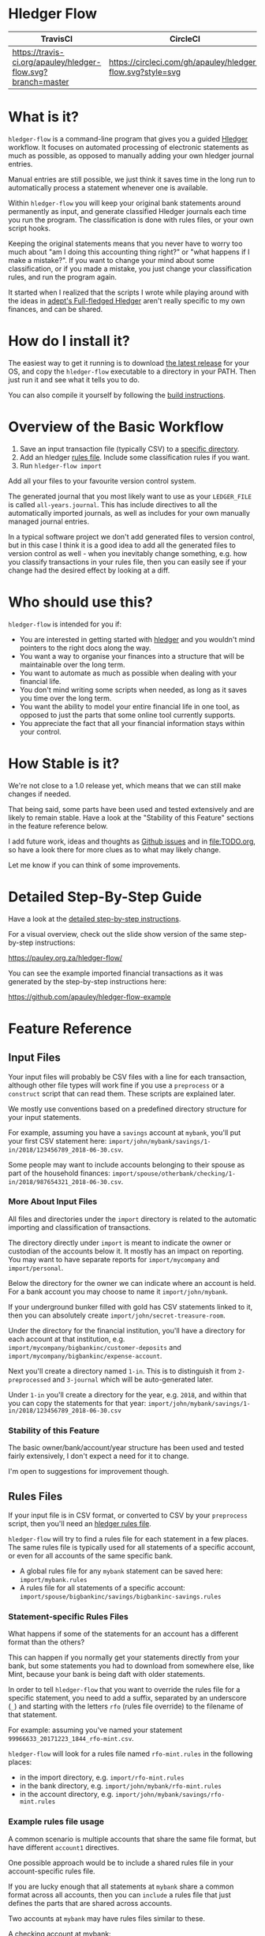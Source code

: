 #+STARTUP: showall
#+PROPERTY: header-args:sh :prologue exec 2>&1 :epilogue echo :

* Hledger Flow
  :PROPERTIES:
  :CUSTOM_ID: hledger-flow
  :END:

| TravisCI                                                     | CircleCI                                                   |
|--------------------------------------------------------------+------------------------------------------------------------|
| [[https://travis-ci.org/apauley/hledger-flow][https://travis-ci.org/apauley/hledger-flow.svg?branch=master]] | [[https://circleci.com/gh/apauley/hledger-flow][https://circleci.com/gh/apauley/hledger-flow.svg?style=svg]] |

* What is it?
  :PROPERTIES:
  :CUSTOM_ID: what-is-it
  :END:

=hledger-flow= is a command-line program that gives you a guided
[[https://hledger.org/][Hledger]] workflow. It focuses on automated
processing of electronic statements as much as possible, as opposed to
manually adding your own hledger journal entries.

Manual entries are still possible, we just think it saves time in the
long run to automatically process a statement whenever one is available.

Within =hledger-flow= you will keep your original bank statements around
permanently as input, and generate classified Hledger journals each time
you run the program. The classification is done with rules files, or
your own script hooks.

Keeping the original statements means that you never have to worry too
much about "am I doing this accounting thing right?" or "what happens if
I make a mistake?". If you want to change your mind about some
classification, or if you made a mistake, you just change your
classification rules, and run the program again.

It started when I realized that the scripts I wrote while playing around
with the ideas in [[https://github.com/adept/full-fledged-hledger/wiki][adept's Full-fledged Hledger]] aren't really specific to
my own finances, and can be shared.

* How do I install it?
  :PROPERTIES:
  :CUSTOM_ID: how-do-i-install-it
  :END:

The easiest way to get it running is to download [[https://github.com/apauley/hledger-flow/releases][the latest release]]
for your OS, and copy the =hledger-flow= executable to a directory in your PATH.
Then just run it and see what it tells you to do.

You can also compile it yourself by following the [[https://github.com/apauley/hledger-flow/blob/contributing/CONTRIBUTING.org#build-the-project][build instructions]].

* Overview of the Basic Workflow
  :PROPERTIES:
  :CUSTOM_ID: overview-of-the-basic-workflow
  :END:

1. Save an input transaction file (typically CSV) to a [[#input-files][specific directory]].
2. Add an hledger [[#rules-files][rules file]].
   Include some classification rules if you want.
3. Run =hledger-flow import=

Add all your files to your favourite version control system.

The generated journal that you most likely want to use as your
=LEDGER_FILE= is called =all-years.journal=. This has include directives
to all the automatically imported journals, as well as includes for your
own manually managed journal entries.

In a typical software project we don't add generated files to version
control, but in this case I think it is a good idea to add all the
generated files to version control as well - when you inevitably change
something, e.g. how you classify transactions in your rules file, then
you can easily see if your change had the desired effect by looking at a
diff.

* Who should use this?
  :PROPERTIES:
  :CUSTOM_ID: who-should-use-this
  :END:

=hledger-flow= is intended for you if:

- You are interested in getting started with
  [[http://hledger.org/][hledger]] and you wouldn't mind pointers to the
  right docs along the way.
- You want a way to organise your finances into a structure that will be
  maintainable over the long term.
- You want to automate as much as possible when dealing with your
  financial life.
- You don't mind writing some scripts when needed, as long as it saves
  you time over the long term.
- You want the ability to model your entire financial life in one tool,
  as opposed to just the parts that some online tool currently supports.
- You appreciate the fact that all your financial information stays
  within your control.

* How Stable is it?
  :PROPERTIES:
  :CUSTOM_ID: how-stable-is-it
  :END:

We're not close to a 1.0 release yet, which means that we can still make
changes if needed.

That being said, some parts have been used and tested extensively and
are likely to remain stable. Have a look at the "Stability of this
Feature" sections in the feature reference below.

I add future work, ideas and thoughts as
[[https://github.com/apauley/hledger-flow/issues][Github issues]] and in
[[file:TODO.org]], so have a look there for more clues as to what may
likely change.

Let me know if you can think of some improvements.

* Detailed Step-By-Step Guide
  :PROPERTIES:
  :CUSTOM_ID: detailed-step-by-step-guide
  :END:

Have a look at the [[file:docs/README.org][detailed step-by-step
instructions]].

For a visual overview, check out the slide show version of the same
step-by-step instructions:

[[https://pauley.org.za/hledger-flow/][https://pauley.org.za/hledger-flow/]]

You can see the example imported financial transactions as it was
generated by the step-by-step instructions here:

[[https://github.com/apauley/hledger-flow-example][https://github.com/apauley/hledger-flow-example]]

* Feature Reference
  :PROPERTIES:
  :CUSTOM_ID: feature-reference
  :END:

** Input Files
   :PROPERTIES:
   :CUSTOM_ID: input-files
   :END:

Your input files will probably be CSV files with a line for each
transaction, although other file types will work fine if you use a
=preprocess= or a =construct= script that can read them. These scripts
are explained later.

We mostly use conventions based on a predefined directory structure for
your input statements.

For example, assuming you have a =savings= account at =mybank=, you'll
put your first CSV statement here:
=import/john/mybank/savings/1-in/2018/123456789_2018-06-30.csv=.

Some people may want to include accounts belonging to their spouse as
part of the household finances:
=import/spouse/otherbank/checking/1-in/2018/987654321_2018-06-30.csv=.

*** More About Input Files
    :PROPERTIES:
    :CUSTOM_ID: more-about-input-files
    :END:

All files and directories under the =import= directory is related to the
automatic importing and classification of transactions.

The directory directly under =import= is meant to indicate the owner or
custodian of the accounts below it. It mostly has an impact on
reporting. You may want to have separate reports for =import/mycompany=
and =import/personal=.

Below the directory for the owner we can indicate where an account is
held. For a bank account you may choose to name it =import/john/mybank=.

If your underground bunker filled with gold has CSV statements linked to
it, then you can absolutely create =import/john/secret-treasure-room=.

Under the directory for the financial institution, you'll have a
directory for each account at that institution, e.g.
=import/mycompany/bigbankinc/customer-deposits= and
=import/mycompany/bigbankinc/expense-account=.

Next you'll create a directory named =1-in=. This is to distinguish it
from =2-preprocessed= and =3-journal= which will be auto-generated
later.

Under =1-in= you'll create a directory for the year, e.g. =2018=, and
within that you can copy the statements for that year:
=import/john/mybank/savings/1-in/2018/123456789_2018-06-30.csv=

*** Stability of this Feature
    :PROPERTIES:
    :CUSTOM_ID: stability-of-this-feature
    :END:

The basic owner/bank/account/year structure has been used and tested
fairly extensively, I don't expect a need for it to change.

I'm open to suggestions for improvement though.

** Rules Files
   :PROPERTIES:
   :CUSTOM_ID: rules-files
   :END:

If your input file is in CSV format, or converted to CSV by your
=preprocess= script, then you'll need an
[[http://hledger.org/csv.html][hledger rules file]].

=hledger-flow= will try to find a rules file for each statement in a few
places. The same rules file is typically used for all statements of a
specific account, or even for all accounts of the same specific bank.

- A global rules file for any =mybank= statement can be saved here:
  =import/mybank.rules=
- A rules file for all statements of a specific account:
  =import/spouse/bigbankinc/savings/bigbankinc-savings.rules=

*** Statement-specific Rules Files
    :PROPERTIES:
    :CUSTOM_ID: statement-specific-rules-files
    :END:

What happens if some of the statements for an account has a different
format than the others?

This can happen if you normally get your statements directly from your
bank, but some statements you had to download from somewhere else, like
Mint, because your bank is being daft with older statements.

In order to tell =hledger-flow= that you want to override the rules file
for a specific statement, you need to add a suffix, separated by an
underscore (=_=) and starting with the letters =rfo= (rules file
override) to the filename of that statement.

For example: assuming you've named your statement
=99966633_20171223_1844_rfo-mint.csv=.

=hledger-flow= will look for a rules file named =rfo-mint.rules= in the
following places:

- in the import directory, e.g. =import/rfo-mint.rules=
- in the bank directory, e.g. =import/john/mybank/rfo-mint.rules=
- in the account directory, e.g.
  =import/john/mybank/savings/rfo-mint.rules=

*** Example rules file usage
    :PROPERTIES:
    :CUSTOM_ID: example-rules-file-usage
    :END:

A common scenario is multiple accounts that share the same file format,
but have different =account1= directives.

One possible approach would be to include a shared rules file in your
account-specific rules file.

If you are lucky enough that all statements at =mybank= share a common
format across all accounts, then you can =include= a rules file that
just defines the parts that are shared across accounts.

Two accounts at =mybank= may have rules files similar to these.

A checking account at mybank:

#+BEGIN_EXAMPLE
    # Saved as: import/john/mybank/checking/mybank-checking.rules
    include ../../../mybank-shared.rules
    account1 Assets:Current:John:MyBank:Checking
#+END_EXAMPLE

Another account at mybank:

#+BEGIN_EXAMPLE
    # Saved as: import/alice/mybank/savings/mybank-savings.rules
    include ../../../mybank-shared.rules
    account1 Assets:Current:Alice:MyBank:Savings
#+END_EXAMPLE

Where =import/mybank-shared.rules= may define some shared attributes:

#+BEGIN_EXAMPLE
    skip 1

    fields date, description, amount, balance

    date-format %Y-%m-%d
    currency $
#+END_EXAMPLE

Another possible approach could be to use your =preprocess= script to
write out a CSV file that has extra fields for =account1= and
=account2=.

You could then create the above mentioned global =import/mybank.rules=
with the fields defined more or less like this:

#+BEGIN_EXAMPLE
    fields date, description, amount, balance, account1, account2
#+END_EXAMPLE

*** Stability of this Feature
    :PROPERTIES:
    :CUSTOM_ID: stability-of-this-feature-1
    :END:

Rules files are a stable feature within
[[http://hledger.org/][hledger]], and we're just using the normal
hledger rules files. The account, bank and statement-specific rules
files have been used and tested fairly extensively, I don't expect this
to change.

Let me know if you think it should change.

** Opening and Closing Balances
   :PROPERTIES:
   :CUSTOM_ID: opening-and-closing-balances
   :END:

*** Opening Balances
    :PROPERTIES:
    :CUSTOM_ID: opening-balances
    :END:

=hledger-flow= looks for a file named =YEAR-opening.journal= in each
account directory, where =YEAR= corresponds to an actual year directory,
eg. *1983* (if you have electronic statements
[[https://en.wikipedia.org/wiki/Online_banking#First_online_banking_services_in_the_United_States][dating
back to 1983]]). Example:
=import/john/mybank/savings/1983-opening.journal=

If it exists the file will automatically be included at the beginning of
the generated journal include file for that year.

You need to edit this file for each account to specify the opening
balance at the date of the first available transaction.

An opening balance may look something like this:

#+BEGIN_EXAMPLE
    2018-06-01 Savings Account Opening Balance
    assets:Current:MyBank:Savings               $102.01
    equity:Opening Balances:MyBank:Savings
#+END_EXAMPLE

*** Closing Balances
    :PROPERTIES:
    :CUSTOM_ID: closing-balances
    :END:

Similar to opening balances, =hledger-flow= looks for an optional file
named =YEAR-closing.journal= in each account directory. Example:
=import/john/mybank/savings/1983-closing.journal=

If it exists the file will automatically be included at the end of the
generated journal include file for that year.

A closing balance may look something like this:

#+BEGIN_EXAMPLE
    2018-06-01 Savings Account Closing Balance
    assets:Current:MyBank:Savings               $-234.56 = $0.00
    equity:Closing Balances:MyBank:Savings
#+END_EXAMPLE

*** Example Opening and Closing Journal Files
    :PROPERTIES:
    :CUSTOM_ID: example-opening-and-closing-journal-files
    :END:

As an example, assuming that the relevant year is =2019= and
=hledger-flow= is about to generate
=import/john/mybank/savings/2019-include.journal=, then one or both of
the following files will be added to the include file if they exist:

1. =import/john/mybank/savings/2019-opening.journal=
2. =import/john/mybank/savings/2019-closing.journal=

The =opening.journal= will be included just before the other included
entries, while the =closing.journal= will be included just after the
other entries in that include file.

An include file may look like this:

#+BEGIN_SRC sh
    cat import/john/mybank/savings/2019-include.journal
#+END_SRC

#+BEGIN_EXAMPLE
    ### Generated by hledger-flow - DO NOT EDIT ###

    !include 2019-opening.journal
    !include 3-journal/2019/123456789_2019-01-30
    !include 2019-closing.journal
#+END_EXAMPLE

*** Stability of this Feature
    :PROPERTIES:
    :CUSTOM_ID: stability-of-this-feature-2
    :END:

The opening balances file works well in my opinion, I don't expect it to
change. I'm only using closing balances in one or two places, so maybe
that could do with some suggestions from people who use this more than
myself.

** The =preprocess= Script
   :PROPERTIES:
   :CUSTOM_ID: the-preprocess-script
   :END:

Sometimes the statements you get from your bank is
[[https://github.com/apauley/fnb-csv-demoronizer][less than suitable]]
for automatic processing. Or maybe you just want to make it easier for
the hledger rules file to do its thing by adding some useful columns.

If you put a script called =preprocess= in the account directory, e.g.
=import/john/mybank/savings/preprocess=, then =hledger-flow= will call
that script for each input statement.

The =preprocess= script will be called with 4 positional parameters:

1. The path to the input statement, e.g.
   =import/john/mybank/savings/1-in/2018/123456789_2018-06-30.csv=
2. The path to an output file that can be sent to =hledger=, e.g.
   =import/john/mybank/savings/2-preprocessed/2018/123456789_2018-06-30.csv=
3. The name of the bank, e.g. =mybank=
4. The name of the account, e.g. =savings=
5. The name of the owner, e.g. =john=

Your =preprocess= script is expected to:

- read the input file
- write a new output file at the supplied path that works with your
  rules file
- be idempotent. Running =preprocess= multiple times on the same files
  will produce the same result.

*** Stability of this Feature
    :PROPERTIES:
    :CUSTOM_ID: stability-of-this-feature-3
    :END:

Stable and tested.

** The =construct= Script
   :PROPERTIES:
   :CUSTOM_ID: the-construct-script
   :END:

If you need even more power and flexibility than what you can get from
the =preprocess= script and =hledger='s CSV import functionality, then
you can create your own custom script to =construct= transactions
exactly as you need them.

At the expense of more construction work for you, of course.

As an example, =hledger='s CSV import currently
[[https://github.com/simonmichael/hledger/issues/627][only supports two
postings per transaction]], even though =hledger= itself is perfectly
happy with transactions containing more than two postings, e.g.:

#+BEGIN_EXAMPLE
    2019-02-01 Mortgage Payment
    Liabilities:Mortgage                                $1000.00
    Expenses:Interest:Real Estate                         $833.33
    Assets:Cash                                         -$1833.33
#+END_EXAMPLE

The =construct= script can be used in addition to the =preprocess=
script, or on it's own. But since the =construct= script is more
powerful than the =preprocess= script, you could tell your =construct=
script to do anything that the =preprocess= script would have done.

Save your =construct= script in the account directory, e.g.
=import/john/mybank/savings/construct=.

=hledger-flow= will call your =construct= script with 5 positional
parameters:

1. The path to the input statement, e.g.
   =import/john/mybank/savings/1-in/2018/123456789_2018-06-30.csv=
2. A "-" (indicating that output should be sent to =stdout=)
3. The name of the bank, e.g. =mybank=
4. The name of the account, e.g. =savings=
5. The name of the owner, e.g. =john=

Your =construct= script is expected to:

- read the input file
- generate your own =hledger= journal transactions
- be idempotent. Running =construct= multiple times on the same files
  should produce the same result.
- send all journals to =stdout=. =hledger-flow= will pipe your standard output into
  =hledger= which will format it and save it to an output file.

You can still use =stderr= in your construct script for any other output that you may want to see.

*** Stability of this Feature
    :PROPERTIES:
    :CUSTOM_ID: stability-of-this-feature-4
    :END:

Stable and tested.

** Manually Managed Journals
   :PROPERTIES:
   :CUSTOM_ID: manually-managed-journals
   :END:

Not every transaction in your life comes with CSV statements.

Sometimes you just need to add a transaction for that time you loaned a
friend some money.

=hledger-flow= looks for =pre-import= and =post-import= files related to
each generated include file as part of the import.

You can enter your own transactions manually into these files.

You can run =hledger-flow import --verbose= to see exactly which files
are being looked for.

As an example, assuming that the relevant year is =2019= and
=hledger-flow= is about to generate =import/john/2019-include.journal=,
then one or both of the following files will be added to the include
file if they exist:

1. =import/john/_manual_/2019/pre-import.journal=
2. =import/john/_manual_/2019/post-import.journal=

The =pre-import.journal= will be included just before the other included
entries, while the =post-import.journal= will be included just after the
other entries in that include file.

An include file may look like this:

#+BEGIN_SRC sh
    cat import/john/2019-include.journal
#+END_SRC

#+BEGIN_EXAMPLE
    ### Generated by hledger-flow - DO NOT EDIT ###

    !include _manual_/2019/pre-import.journal
    !include mybank/2019-include.journal
    !include otherbank/2019-include.journal
    !include _manual_/2019/post-import.journal
#+END_EXAMPLE

*** Stability of this Feature
    :PROPERTIES:
    :CUSTOM_ID: stability-of-this-feature-5
    :END:

It works, but the naming of =_manual_= looks a bit weird. Should it be
changed?

* Compatibility with Ledger
  :PROPERTIES:
  :CUSTOM_ID: compatibility-with-ledger
  :END:

When writing out the journal include files, =hledger-flow= sorts the
include statements by filename.

[[https://www.ledger-cli.org/][Ledger]] fails any balance assertions
when the transactions aren't included in chronological order.

An easy way around this is to name your input files so that March's
statement is listed before December's statement.

Another option is to add =--permissive= to any
[[https://www.ledger-cli.org/][ledger]] command.

So you should easily be able to use both =ledger= and =hledger= on these
journals.

* Project Goals
  :PROPERTIES:
  :CUSTOM_ID: project-goals
  :END:

My =hledger= files started to collect a bunch of supporting code that
weren't really specific to my financial situation.

I want to extract and share as much as possible of that supporting code.

[[https://github.com/adept/full-fledged-hledger/wiki][Adept's]] goals
also resonated with me:

- Tracking expenses should take as little time, effort and manual work
  as possible
- Eventual consistency should be achievable: even if I can't record
  something precisely right now, maybe I would be able to do it later,
  so I should be able to leave things half-done and pick them up later
- Ability to refactor is a must. I want to be able to go back and change
  the way I am doing things, with as little effort as possible and
  without fear of irrevocably breaking things.

I've given [[https://pauley.org.za/functional-finance-hledger/][a talk]]
at
[[https://www.meetup.com/lambda-luminaries/events/qklkvpyxmbnb/][Lambda
Luminaries Johannesburg]] featuring hledger and hledger-flow.

* FAQ
  :PROPERTIES:
  :CUSTOM_ID: faq
  :END:

** How does =hledger-flow= differ from =Full-fledged Hledger=?
   :PROPERTIES:
   :CUSTOM_ID: how-does-hledger-flow-differ-from-full-fledged-hledger
   :END:

[[https://github.com/adept/full-fledged-hledger/wiki#full-fledged-hledger-tutorial][Full-fledged
Hledger]] is a brilliant system, and hledger-flow continues to learn
much from it.

It has great documentation that does an excellent job of not only
showing *how* things can be done, but also *why* it is such a great
idea.

hledger-flow can be seen as a specific implementation of the
Full-fledged Hledger system, with a few implementation details that are
different.

| Full-fledged Hledger                                                                                                                                                                                                       | Hledger Flow                                                                                                                                                                                                                                               |
|----------------------------------------------------------------------------------------------------------------------------------------------------------------------------------------------------------------------------+------------------------------------------------------------------------------------------------------------------------------------------------------------------------------------------------------------------------------------------------------------|
| FFH describes itself as a [[https://github.com/adept/full-fledged-hledger/wiki#full-fledged-hledger-tutorial][tutorial]] with helper scripts that you can start using and adapt to your needs.                                                                                                                   | I started by following the FFH tutorial, and changed bits and pieces over time to suit my needs. The "owner/bank/account" structure for example.                                                                                                           |
|                                                                                                                                                                                                                            |                                                                                                                                                                                                                                                            |
| FFH is more open-ended: you can start with the basic scripts and over time turn it into something that solves your needs exactly. But you'll also end up with more code that you need to maintain yourself.                | Hledger Flow is more opinionated and less open-ended. For example, you have to adopt the "owner/bank/account" structure precisely as specified. But this allows Hledger Flow to do more work for you.                                                      |
|                                                                                                                                                                                                                            |                                                                                                                                                                                                                                                            |
| Maintaining include files are currently part of the user's responsibility.                                                                                                                                                 | Hledger Flow generates flexible include files for you, and automatically includes opening/closing journals if the appropriately named files are present on disk.                                                                                           |
|                                                                                                                                                                                                                            |                                                                                                                                                                                                                                                            |
| FFH actually generates some useful reports right now. Hledger Flow still [[https://github.com/apauley/hledger-flow/pull/4][plans to get this done]] one day.                                                                                                                   | The "owner/bank/account" structure may look a bit much at first, but it allows us to run separate queries/reports for me/my spouse/my business etc and also allows for reports covering all of it in a an overall view.                                    |
|                                                                                                                                                                                                                            |                                                                                                                                                                                                                                                            |
| FFH chose scripts and build files that you can easily modify as you go along, but this requires a Haskell runtime to be installed everywhere it needs to run. The included docker image helps to make it less of an issue. | Hledger Flow distributes a compiled binary. This means users or deployment targets don't need extra dependencies installed, they can just run a CLI program. This also provides a clearer distinction between what is provided, and what users need to do. |
|                                                                                                                                                                                                                            |                                                                                                                                                                                                                                                            |
| The FFH build scripts requires familiarity with Haskell and the Shake build system.                                                                                                                                        | Users may need to write =preprocess= or =construct= hooks, but in a language of their choice.                                                                                                                                                              |
|                                                                                                                                                                                                                            |                                                                                                                                                                                                                                                            |
| Input files are assumed to always be CSV files.                                                                                                                                                                            | Hledger Flow de-empasises the need that input files must be in CSV format. Input files can be in any format that a =preprocess= or =construct= hook can read.                                                                                              |
